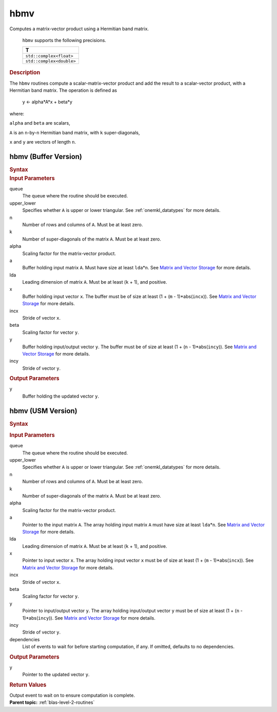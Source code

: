 .. _onemkl_blas_hbmv:

hbmv
====


.. container::


   Computes a matrix-vector product using a Hermitian band matrix.


      ``hbmv`` supports the following precisions.


      .. list-table:: 
         :header-rows: 1

         * -  T 
         * -  ``std::complex<float>`` 
         * -  ``std::complex<double>`` 




.. container:: section


   .. rubric:: Description
      :class: sectiontitle


   The ``hbmv`` routines compute a scalar-matrix-vector product and add the
   result to a scalar-vector product, with a Hermitian band matrix. The
   operation is defined as


      y <- alpha*A*x + beta*y


   where:


   ``alpha`` and ``beta`` are scalars,


   ``A`` is an ``n``-by-``n`` Hermitian band matrix, with ``k``
   super-diagonals,


   ``x`` and ``y`` are vectors of length ``n``.


hbmv (Buffer Version)
---------------------

.. container::

   .. container:: section


      .. rubric:: Syntax
         :class: sectiontitle


      .. cpp:function::  void oneapi::mkl::blas::hbmv(sycl::queue &queue, uplo upper_lower, std::int64_t n, std::int64_t k, T alpha, sycl::buffer<T,1> &a, std::int64_t lda, sycl::buffer<T,1> &x, std::int64_t incx, T beta, sycl::buffer<T,1> &y, std::int64_t incy)
.. container:: section


   .. rubric:: Input Parameters
      :class: sectiontitle


   queue
      The queue where the routine should be executed.


   upper_lower
      Specifies whether ``A`` is upper or lower triangular. See :ref:`onemkl_datatypes` for more details.



   n
      Number of rows and columns of ``A``. Must be at least zero.


   k
      Number of super-diagonals of the matrix ``A``. Must be at least
      zero.


   alpha
      Scaling factor for the matrix-vector product.


   a
      Buffer holding input matrix ``A``. Must have size at least
      ``lda``\ \*\ ``n``. See `Matrix and Vector
      Storage <../matrix-storage.html>`__ for
      more details.


   lda
      Leading dimension of matrix ``A``. Must be at least (``k`` + 1),
      and positive.


   x
      Buffer holding input vector ``x``. The buffer must be of size at
      least (1 + (``m`` - 1)*abs(``incx``)). See `Matrix and Vector
      Storage <../matrix-storage.html>`__ for
      more details.


   incx
      Stride of vector ``x``.


   beta
      Scaling factor for vector ``y``.


   y
      Buffer holding input/output vector ``y``. The buffer must be of
      size at least (1 + (``n`` - 1)*abs(``incy``)). See `Matrix and
      Vector Storage <../matrix-storage.html>`__
      for more details.


   incy
      Stride of vector ``y``.


.. container:: section


   .. rubric:: Output Parameters
      :class: sectiontitle


   y
      Buffer holding the updated vector ``y``.


hbmv (USM Version)
------------------

.. container::

   .. container:: section


      .. rubric:: Syntax
         :class: sectiontitle


      .. container:: dlsyntaxpara


         .. cpp:function::  sycl::event oneapi::mkl::blas::hbmv(sycl::queue &queue, uplo upper_lower, std::int64_t n, std::int64_t k, T alpha, const T *a, std::int64_t lda, const T *x, std::int64_t incx, T beta, T *y, std::int64_t incy, const sycl::vector_class<sycl::event> &dependencies = {})
   .. container:: section


      .. rubric:: Input Parameters
         :class: sectiontitle


      queue
         The queue where the routine should be executed.


      upper_lower
         Specifies whether ``A`` is upper or lower triangular. See :ref:`onemkl_datatypes` for more details.



      n
         Number of rows and columns of ``A``. Must be at least zero.


      k
         Number of super-diagonals of the matrix ``A``. Must be at least
         zero.


      alpha
         Scaling factor for the matrix-vector product.


      a
         Pointer to the input matrix ``A``. The array holding input
         matrix ``A`` must have size at least ``lda``\ \*\ ``n``. See
         `Matrix and Vector
         Storage <../matrix-storage.html>`__ for
         more details.


      lda
         Leading dimension of matrix ``A``. Must be at least (``k`` +
         1), and positive.


      x
         Pointer to input vector ``x``. The array holding input vector
         ``x`` must be of size at least (1 + (``m`` - 1)*abs(``incx``)).
         See `Matrix and Vector
         Storage <../matrix-storage.html>`__ for
         more details.


      incx
         Stride of vector ``x``.


      beta
         Scaling factor for vector ``y``.


      y
         Pointer to input/output vector ``y``. The array holding
         input/output vector ``y`` must be of size at least (1 + (``n``
         - 1)*abs(``incy``)). See `Matrix and Vector
         Storage <../matrix-storage.html>`__ for
         more details.


      incy
         Stride of vector ``y``.


      dependencies
         List of events to wait for before starting computation, if any.
         If omitted, defaults to no dependencies.


   .. container:: section


      .. rubric:: Output Parameters
         :class: sectiontitle


      y
         Pointer to the updated vector ``y``.


   .. container:: section


      .. rubric:: Return Values
         :class: sectiontitle


      Output event to wait on to ensure computation is complete.


.. container:: familylinks


   .. container:: parentlink


      **Parent topic:** :ref:`blas-level-2-routines`
